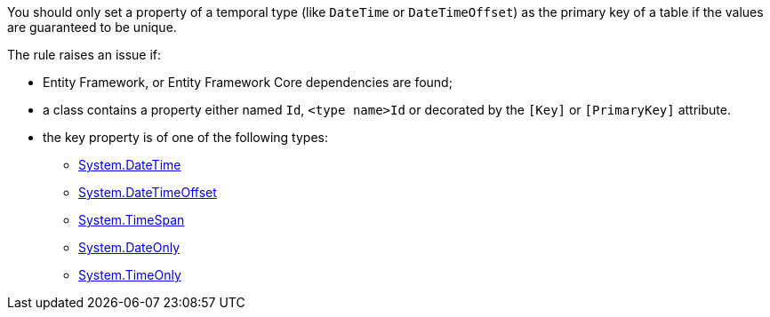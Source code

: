 You should only set a property of a temporal type (like `DateTime` or `DateTimeOffset`) as the primary key of a table if the values are guaranteed to be unique.

The rule raises an issue if:

* Entity Framework, or Entity Framework Core dependencies are found;
* a class contains a property either named `Id`, `<type name>Id` or decorated by the `[Key]` or `[PrimaryKey]` attribute.
* the key property is of one of the following types:
** https://learn.microsoft.com/en-us/dotnet/api/system.datetime[System.DateTime]
** https://learn.microsoft.com/en-us/dotnet/api/system.datetimeoffset[System.DateTimeOffset]
** https://learn.microsoft.com/en-us/dotnet/api/system.timespan[System.TimeSpan]
** https://learn.microsoft.com/en-us/dotnet/api/system.dateonly[System.DateOnly]
** https://learn.microsoft.com/en-us/dotnet/api/system.timeonly[System.TimeOnly]